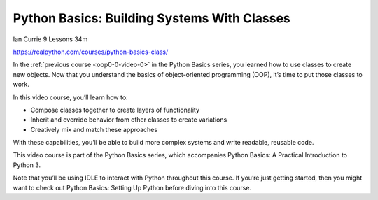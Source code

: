 Python Basics: Building Systems With Classes
============================================

Ian Currie 9 Lessons  34m

https://realpython.com/courses/python-basics-class/

In the :ref:`previous course <oop0-0-video-0>` in the Python Basics series, you learned how to use classes to create new objects. Now that you understand the basics of object-oriented programming (OOP), it’s time to put those classes to work.

In this video course, you’ll learn how to:

* Compose classes together to create layers of functionality
* Inherit and override behavior from other classes to create variations
* Creatively mix and match these approaches

With these capabilities, you’ll be able to build more complex systems and write readable, reusable code.

This video course is part of the Python Basics series, which accompanies Python Basics: A Practical Introduction to Python 3.

Note that you’ll be using IDLE to interact with Python throughout this course. If you’re just getting started, then you might want to check out Python Basics: Setting Up Python before diving into this course.